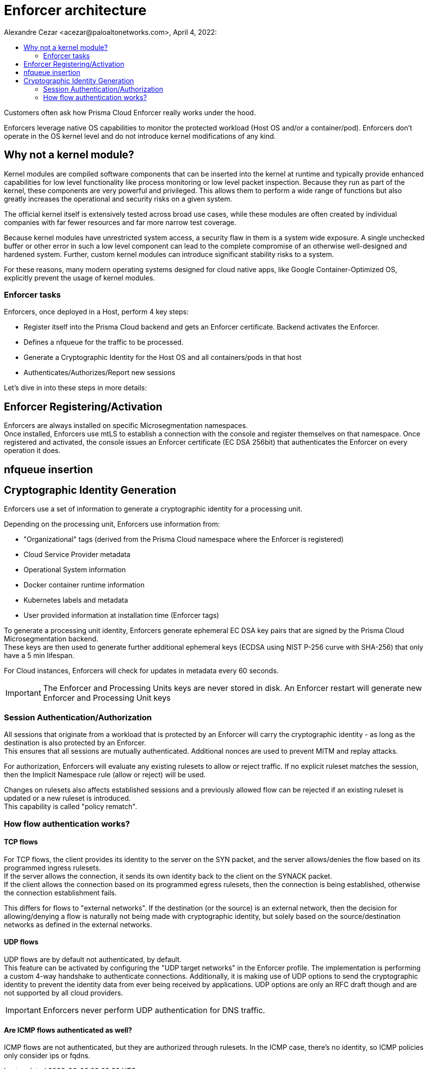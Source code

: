 = Enforcer architecture
Alexandre Cezar <acezar@paloaltonetworks.com>, April 4, 2022:
:toc:
:toc-title:
:icons: font

Customers often ask how Prisma Cloud Enforcer really works under the hood.

Enforcers leverage native OS capabilities to monitor the protected workload (Host OS and/or a container/pod). Enforcers don't operate in the OS kernel level and do not introduce kernel modifications of any kind.

== Why not a kernel module?
Kernel modules are compiled software components that can be inserted into the kernel at runtime and typically provide enhanced capabilities for low level functionality like process monitoring or low level packet inspection. Because they run as part of the kernel, these components are very powerful and privileged. This allows them to perform a wide range of functions but also greatly increases the operational and security risks on a given system. +

The official kernel itself is extensively tested across broad use cases, while these modules are often created by individual companies with far fewer resources and far more narrow test coverage. +

Because kernel modules have unrestricted system access, a security flaw in them is a system wide exposure. A single unchecked buffer or other error in such a low level component can lead to the complete compromise of an otherwise well-designed and hardened system. Further, custom kernel modules can introduce significant stability risks to a system. +

For these reasons, many modern operating systems designed for cloud native apps, like Google Container-Optimized OS, explicitly prevent the usage of kernel modules.

=== Enforcer tasks
Enforcers, once deployed in a Host, perform 4 key steps: +

* Register itself into the Prisma Cloud backend and gets an Enforcer certificate. Backend activates the Enforcer.

* Defines a nfqueue for the traffic to be processed.

* Generate a Cryptographic Identity for the Host OS and all containers/pods in that host

* Authenticates/Authorizes/Report new sessions

Let's dive in into these steps in more details:

== Enforcer Registering/Activation
Enforcers are always installed on specific Microsegmentation namespaces. +
Once installed, Enforcers use mtLS to establish a connection with the console and register themselves on that namespace.
Once registered and activated, the console issues an Enforcer certificate (EC DSA 256bit) that authenticates the Enforcer on every operation it does.

== nfqueue insertion

== Cryptographic Identity Generation
Enforcers use a set of information to generate a cryptographic identity for a processing unit.

Depending on the processing unit, Enforcers use information from: +

* "Organizational" tags (derived from the Prisma Cloud namespace where the Enforcer is registered)
* Cloud Service Provider metadata
* Operational System information
* Docker container runtime information
* Kubernetes labels and metadata
* User provided information at installation time (Enforcer tags)

To generate a processing unit identity, Enforcers generate ephemeral EC DSA key pairs that are signed by the Prisma Cloud Microsegmentation backend. +
These keys are then used to generate further additional ephemeral keys (ECDSA using NIST P-256 curve with SHA-256) that only have a 5 min lifespan.

For Cloud instances, Enforcers will check for updates in metadata every 60 seconds.

[IMPORTANT]
====
The Enforcer and Processing Units keys are never stored in disk. An Enforcer restart will generate new Enforcer and Processing Unit keys
====

=== Session Authentication/Authorization
All sessions that originate from a workload that is protected by an Enforcer will carry the cryptographic identity - as long as the destination is also protected by an Enforcer. +
This ensures that all sessions are mutually authenticated. Additional nonces are used to prevent MITM and replay attacks.

For authorization, Enforcers will evaluate any existing rulesets to allow or reject traffic.
If no explicit ruleset matches the session, then the Implicit Namespace rule (allow or reject) will be used.

Changes on rulesets also affects established sessions and a previously allowed flow can be rejected if an existing ruleset is updated or a new ruleset is introduced. +
This capability is called "policy rematch".

=== How flow authentication works?

==== TCP flows
For TCP flows, the client provides its identity to the server on the SYN packet, and the server allows/denies the flow based on its programmed ingress rulesets. +
If the server allows the connection, it sends its own identity back to the client on the SYNACK packet. +
If the client allows the connection based on its programmed egress rulesets, then the connection is being established, otherwise the connection establishment fails.

This differs for flows to "external networks". If the destination (or the source) is an external network, then the decision for allowing/denying a flow is naturally not being made with cryptographic identity, but solely based on the source/destination networks as defined in the external networks.

==== UDP flows
UDP flows are by default not authenticated, by default. +
This feature can be activated by configuring the "UDP target networks" in the Enforcer profile.
The implementation is performing a custom 4-way handshake to authenticate connections. Additionally, it is making use of UDP options to send the cryptographic identity to prevent the identity data from ever being received by applications. UDP options are only an RFC draft though and are not supported by all cloud providers.

[IMPORTANT]
====
Enforcers never perform UDP authentication for DNS traffic.
====

==== Are ICMP flows authenticated as well?
ICMP flows are not authenticated, but they are authorized through rulesets. In the ICMP case, there's no identity, so ICMP policies only consider ips or fqdns.